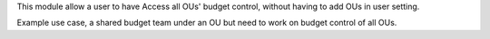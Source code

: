 This module allow a user to have Access all OUs' budget control,
without having to add OUs in user setting.

Example use case, a shared budget team under an OU
but need to work on budget control of all OUs.

